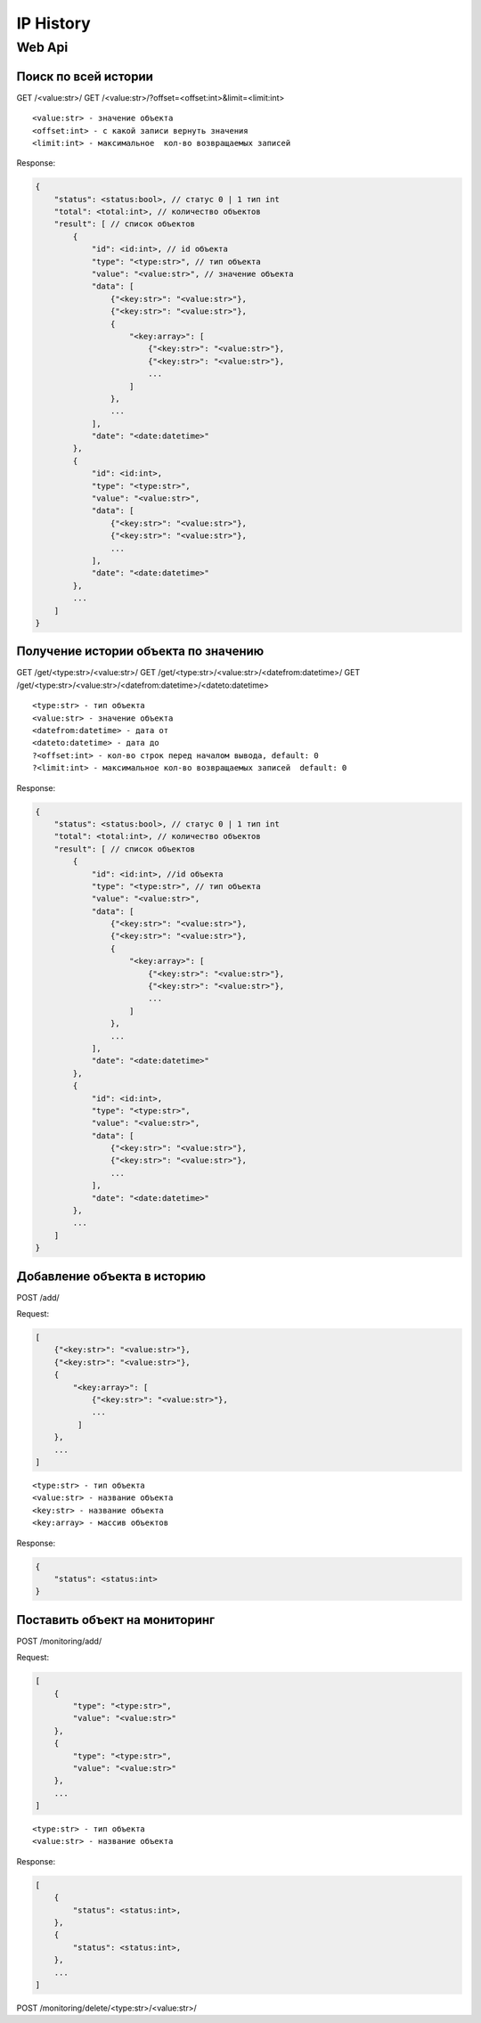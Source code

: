 IP History
==========

Web Api
-------

Поиск по всей истории
~~~~~~~~~~~~~~~~~~~~~

GET /<value:str>/
GET /<value:str>/?offset=<offset:int>&limit=<limit:int>

::

    <value:str> - значение объекта
    <offset:int> - с какой записи вернуть значения
    <limit:int> - максимальное  кол-во возвращаемых записей

Response:

.. code:: json

    {
        "status": <status:bool>, // статус 0 | 1 тип int
        "total": <total:int>, // количество объектов
        "result": [ // список объектов
            {
                "id": <id:int>, // id объекта
                "type": "<type:str>", // тип объекта
                "value": "<value:str>", // значение объекта
                "data": [
                    {"<key:str>": "<value:str>"},
                    {"<key:str>": "<value:str>"},
                    {
                        "<key:array>": [
                            {"<key:str>": "<value:str>"},
                            {"<key:str>": "<value:str>"},
                            ...
                        ]
                    },
                    ...
                ],
                "date": "<date:datetime>"
            },
            {
                "id": <id:int>,
                "type": "<type:str>",
                "value": "<value:str>",
                "data": [
                    {"<key:str>": "<value:str>"},
                    {"<key:str>": "<value:str>"},
                    ...
                ],
                "date": "<date:datetime>"
            },
            ...
        ]
    }

Получение истории объекта по значению
~~~~~~~~~~~~~~~~~~~~~~~~~~~~~~~~~~~~~

GET /get/<type:str>/<value:str>/
GET /get/<type:str>/<value:str>/<datefrom:datetime>/
GET /get/<type:str>/<value:str>/<datefrom:datetime>/<dateto:datetime>

::

    <type:str> - тип объекта
    <value:str> - значение объекта
    <datefrom:datetime> - дата от
    <dateto:datetime> - дата до
    ?<offset:int> - кол-во строк перед началом вывода, default: 0
    ?<limit:int> - максимальное кол-во возвращаемых записей  default: 0

Response:

.. code:: json

    {
        "status": <status:bool>, // статус 0 | 1 тип int
        "total": <total:int>, // количество объектов
        "result": [ // список объектов
            {
                "id": <id:int>, //id объекта
                "type": "<type:str>", // тип объекта
                "value": "<value:str>",
                "data": [
                    {"<key:str>": "<value:str>"},
                    {"<key:str>": "<value:str>"},
                    {
                        "<key:array>": [
                            {"<key:str>": "<value:str>"},
                            {"<key:str>": "<value:str>"},
                            ...
                        ]
                    },
                    ...
                ],
                "date": "<date:datetime>"
            },
            {
                "id": <id:int>,
                "type": "<type:str>",
                "value": "<value:str>",
                "data": [
                    {"<key:str>": "<value:str>"},
                    {"<key:str>": "<value:str>"},
                    ...
                ],
                "date": "<date:datetime>"
            },
            ...
        ]
    }

Добавление объекта в историю
~~~~~~~~~~~~~~~~~~~~~~~~~~~~

POST /add/

Request:

.. code:: json

    [
        {"<key:str>": "<value:str>"},
        {"<key:str>": "<value:str>"},
        {
            "<key:array>": [
                {"<key:str>": "<value:str>"},
                ...
             ]
        },
        ...
    ]

::

    <type:str> - тип объекта
    <value:str> - название объекта
    <key:str> - название объекта
    <key:array> - массив объектов

Response:

.. code:: json

    {
        "status": <status:int>
    }

Поставить объект на мониторинг
~~~~~~~~~~~~~~~~~~~~~~~~~~~~~~

POST /monitoring/add/

Request:

.. code:: json

    [
        {
            "type": "<type:str>",
            "value": "<value:str>"
        },
        {
            "type": "<type:str>",
            "value": "<value:str>"
        },
        ...
    ]

::

    <type:str> - тип объекта
    <value:str> - название объекта

Response:

.. code:: json

    [
        {
            "status": <status:int>,
        },
        {
            "status": <status:int>,
        },
        ...
    ]

POST /monitoring/delete/<type:str>/<value:str>/
